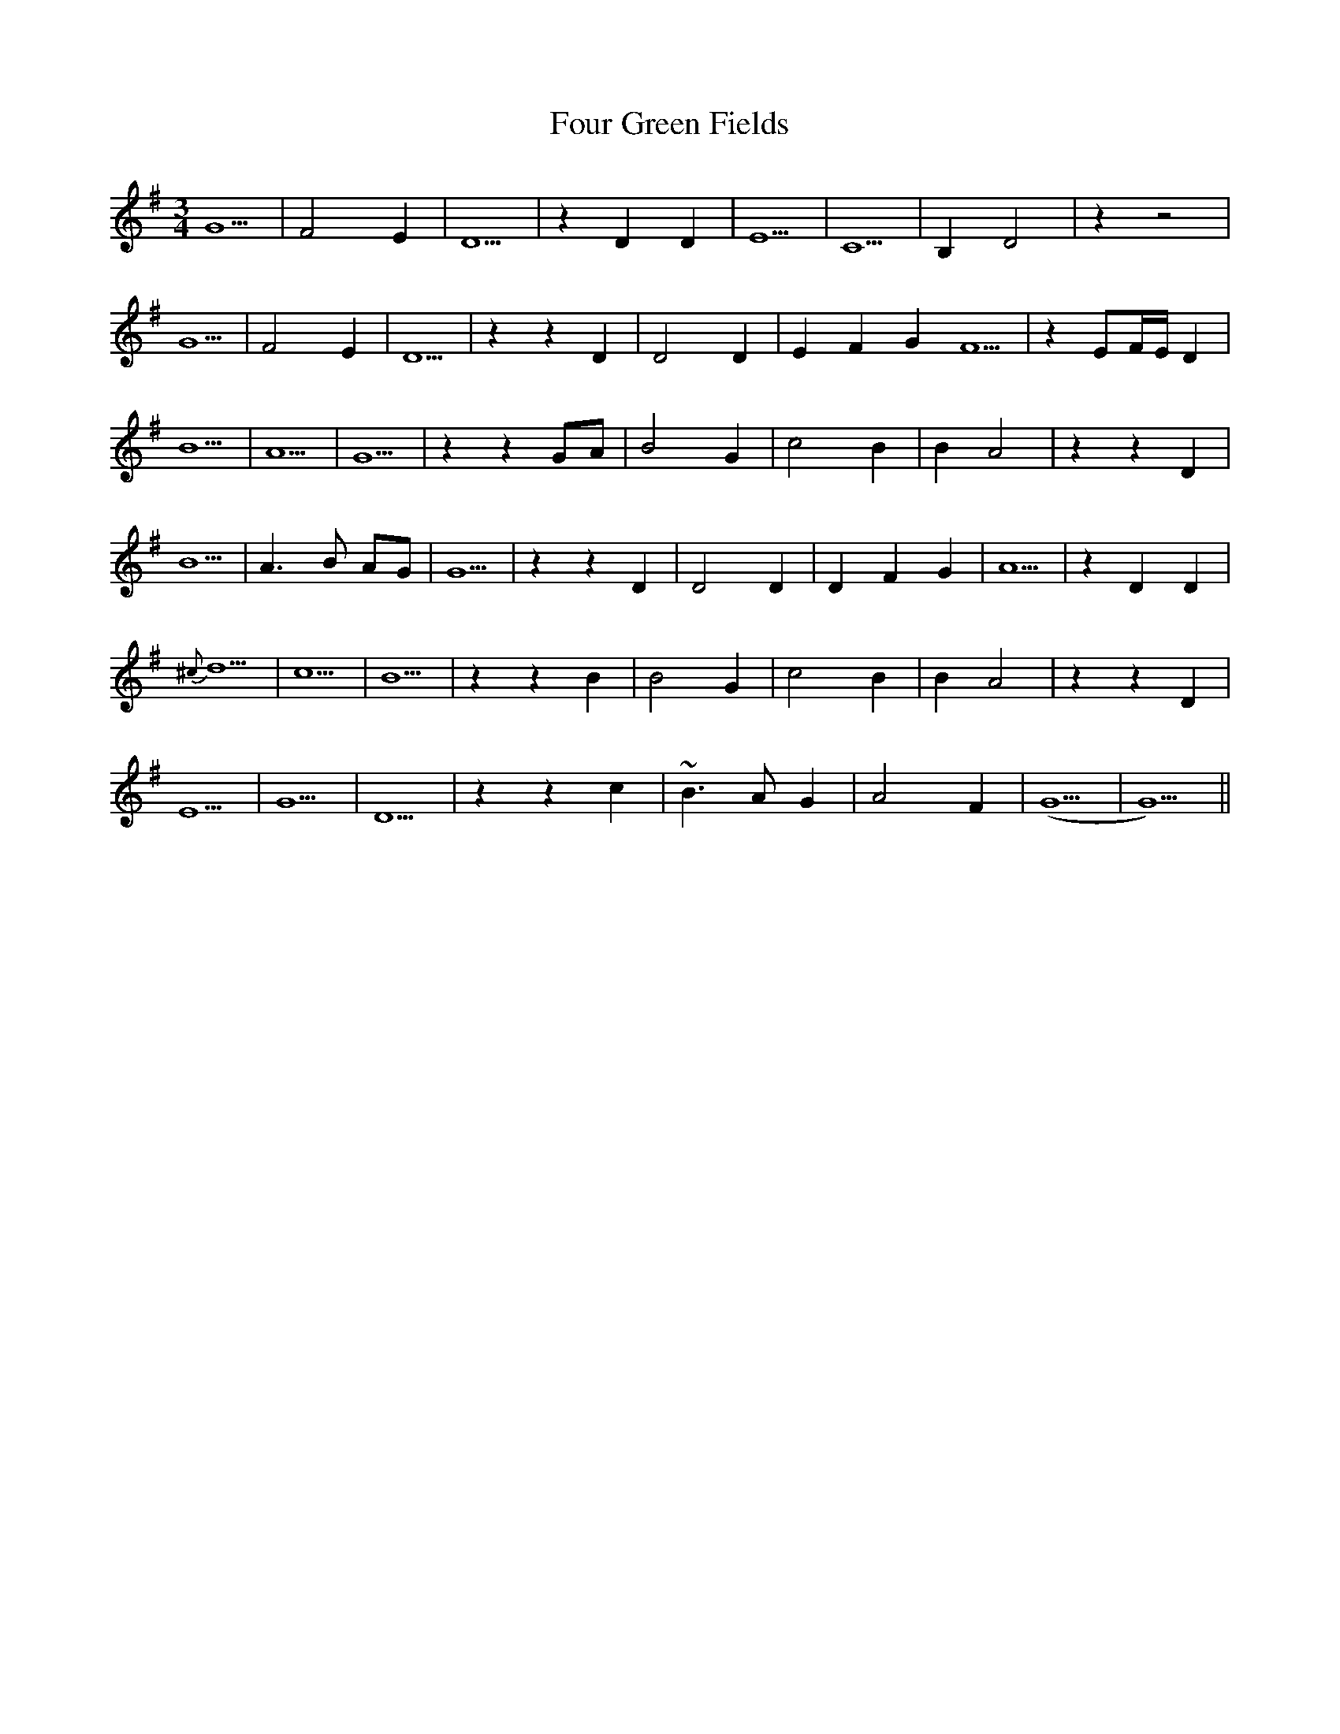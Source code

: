 X: 13813
T: Four Green Fields
R: waltz
M: 3/4
K: Gmajor
G5|F4 E2|D5|z2 D2 D2|E5|C5|B,2 D4|z2 z4|
G5|F4 E2|D5|z2 z2 D2|D4 D2|E2 F2 G2 F5|z2 EF/E/ D2|
B5|A5|G5|z2 z2 GA|B4 G2|c4 B2|B2 A4|z2 z2 D2|
B5|A3 B AG|G5|z2 z2 D2|D4 D2|D2 F2 G2|A5|z2 D2 D2|
{^c}d5|c5|B5|z2 z2 B2|B4 G2|c4 B2|B2 A4|z2 z2 D2|
E5|G5|D5|z2 z2 c2|~B3 A G2|A4 F2|(G5|G5)||

